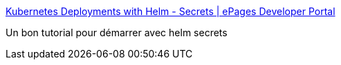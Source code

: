 :jbake-type: post
:jbake-status: published
:jbake-title: Kubernetes Deployments with Helm - Secrets | ePages Developer Portal
:jbake-tags: helm,secret,kubernetes,tutorial,_mois_janv.,_année_2019
:jbake-date: 2019-01-11
:jbake-depth: ../
:jbake-uri: shaarli/1547194023000.adoc
:jbake-source: https://nicolas-delsaux.hd.free.fr/Shaarli?searchterm=https%3A%2F%2Fdeveloper.epages.com%2Fblog%2Ftech-stories%2Fkubernetes-deployments-with-helm-secrets%2F&searchtags=helm+secret+kubernetes+tutorial+_mois_janv.+_ann%C3%A9e_2019
:jbake-style: shaarli

https://developer.epages.com/blog/tech-stories/kubernetes-deployments-with-helm-secrets/[Kubernetes Deployments with Helm - Secrets | ePages Developer Portal]

Un bon tutorial pour démarrer avec helm secrets
